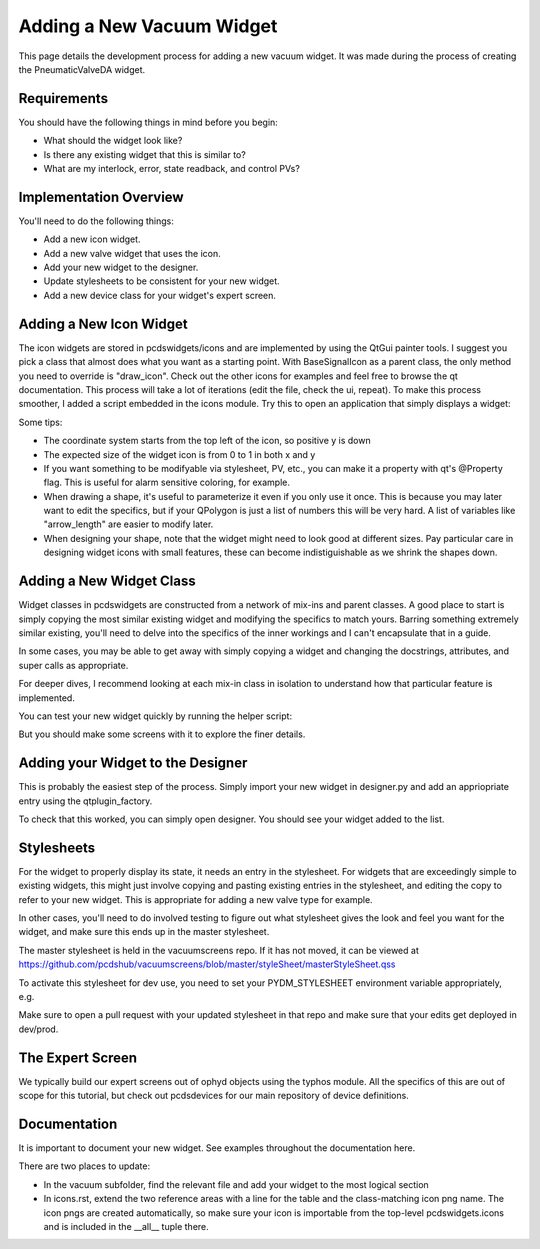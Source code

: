 ==========================
Adding a New Vacuum Widget
==========================

This page details the development process for adding a new vacuum widget.
It was made during the process of creating the PneumaticValveDA widget.


Requirements
------------
You should have the following things in mind before you begin:

- What should the widget look like?
- Is there any existing widget that this is similar to?
- What are my interlock, error, state readback, and control PVs?


Implementation Overview
-----------------------
You'll need to do the following things:

- Add a new icon widget.
- Add a new valve widget that uses the icon.
- Add your new widget to the designer.
- Update stylesheets to be consistent for your new widget.
- Add a new device class for your widget's expert screen.


Adding a New Icon Widget
------------------------
The icon widgets are stored in pcdswidgets/icons and are implemented by
using the QtGui painter tools. I suggest you pick a class that almost
does what you want as a starting point.
With BaseSignalIcon as a parent class, the only method you need to override
is "draw_icon". Check out the other icons for examples and feel free to
browse the qt documentation.
This process will take a lot of iterations
(edit the file, check the ui, repeat).
To make this process smoother, I added a script embedded in the icons module.
Try this to open an application that simply displays a widget:

.. code-block bash
   python -m pcdswidgets.icons.demo ControlValve

Some tips:

- The coordinate system starts from the top left of the icon, so positive y is down
- The expected size of the widget icon is from 0 to 1 in both x and y
- If you want something to be modifyable via stylesheet, PV, etc., you can make it
  a property with qt's @Property flag. This is useful for alarm sensitive coloring,
  for example.
- When drawing a shape, it's useful to parameterize it even if you only use it once.
  This is because you may later want to edit the specifics, but if your QPolygon
  is just a list of numbers this will be very hard. A list of variables like
  "arrow_length" are easier to modify later.
- When designing your shape, note that the widget might need to look good at
  different sizes. Pay particular care in designing widget icons with small features,
  these can become indistiguishable as we shrink the shapes down.


Adding a New Widget Class
-------------------------
Widget classes in pcdswidgets are constructed from a network of mix-ins and parent
classes. A good place to start is simply copying the most similar existing
widget and modifying the specifics to match yours. Barring something extremely
similar existing, you'll need to delve into the specifics of the inner workings
and I can't encapsulate that in a guide.

In some cases, you may be able to get away with simply copying a widget
and changing the docstrings, attributes, and super calls as appropriate.

For deeper dives, I recommend looking at each mix-in class in isolation to
understand how that particular feature is implemented.

You can test your new widget quickly by running the helper script:

.. code-block bash
   python -m pcdswidgets.vacuum.demo PneumaticValveDA CRIX:VGC:11

But you should make some screens with it to explore the finer details.


Adding your Widget to the Designer
----------------------------------
This is probably the easiest step of the process. Simply import your new widget
in designer.py and add an appriopriate entry using the qtplugin_factory.

To check that this worked, you can simply open designer. You should see
your widget added to the list.


Stylesheets
-----------
For the widget to properly display its state, it needs an entry in the stylesheet.
For widgets that are exceedingly simple to existing widgets, this might just
involve copying and pasting existing entries in the stylesheet, and editing the
copy to refer to your new widget. This is appropriate for adding a new valve type
for example.

In other cases, you'll need to do involved testing to figure out what stylesheet
gives the look and feel you want for the widget, and make sure this ends up in
the master stylesheet.

The master stylesheet is held in the vacuumscreens repo. If it has not moved,
it can be viewed at
https://github.com/pcdshub/vacuumscreens/blob/master/styleSheet/masterStyleSheet.qss

To activate this stylesheet for dev use, you need to set your
PYDM_STYLESHEET environment variable appropriately, e.g.

.. code-block bash
   export PYDM_STYLESHEET=/some/path/to/my/dev/folder/vacuumscreens/styleSheet.masterStyleSheet.qss

Make sure to open a pull request with your updated stylesheet in that repo and make
sure that your edits get deployed in dev/prod.


The Expert Screen
-----------------
We typically build our expert screens out of ophyd objects using the typhos module.
All the specifics of this are out of scope for this tutorial, but check out
pcdsdevices for our main repository of device definitions.


Documentation
-------------
It is important to document your new widget.
See examples throughout the documentation here.

There are two places to update:

- In the vacuum subfolder, find the relevant file and add your widget
  to the most logical section
- In icons.rst, extend the two reference areas with a line for the table
  and the class-matching icon png name. The icon pngs are created
  automatically, so make sure your icon is importable from the top-level
  pcdswidgets.icons and is included in the __all__ tuple there.

